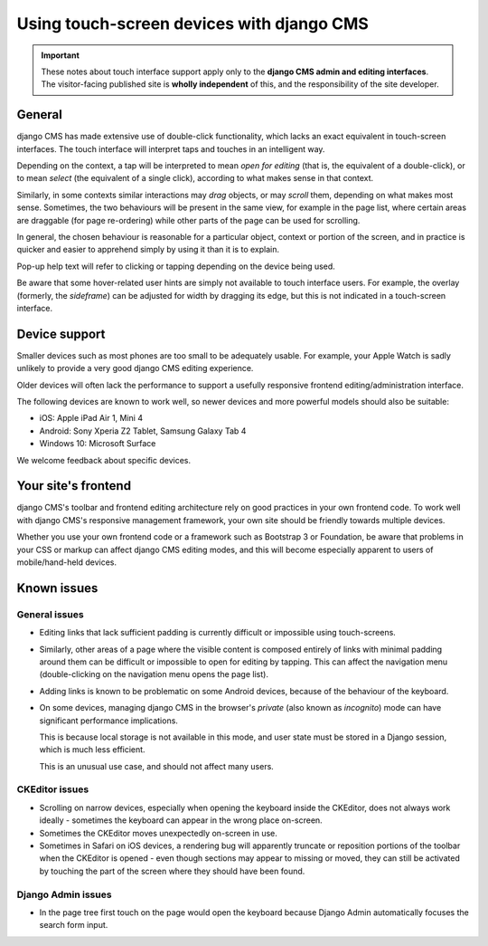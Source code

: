.. _touch:

##########################################
Using touch-screen devices with django CMS
##########################################

.. important::

    These notes about touch interface support apply only to the **django CMS admin and editing
    interfaces**. The visitor-facing published site is **wholly independent** of this, and the
    responsibility of the site developer.


*******
General
*******

django CMS has made extensive use of double-click functionality, which lacks an exact equivalent in
touch-screen interfaces. The touch interface will interpret taps and touches in an intelligent way.

Depending on the context, a tap will be interpreted to mean *open for editing* (that is, the
equivalent of a double-click), or to mean *select* (the equivalent of a single click), according to
what makes sense in that context.

Similarly, in some contexts similar interactions may *drag* objects, or may *scroll* them,
depending on what makes most sense. Sometimes, the two behaviours will be present in the same view,
for example in the page list, where certain areas are draggable (for page re-ordering) while other
parts of the page can be used for scrolling.

In general, the chosen behaviour is reasonable for a particular object, context or portion of the
screen, and in practice is quicker and easier to apprehend simply by using it than it is to explain.

Pop-up help text will refer to clicking or tapping depending on the device being used.

Be aware that some hover-related user hints are simply not available to touch interface users. For
example, the overlay (formerly, the *sideframe*) can be adjusted for width by dragging its edge,
but this is not indicated in a touch-screen interface.


.. _device-support:

**************
Device support
**************

Smaller devices such as most phones are too small to be adequately usable. For example, your Apple
Watch is sadly unlikely to provide a very good django CMS editing experience.

Older devices will often lack the performance to support a usefully responsive frontend
editing/administration interface.

The following devices are known to work well, so newer devices and more powerful models should also
be suitable:

* iOS: Apple iPad Air 1, Mini 4
* Android: Sony Xperia Z2 Tablet, Samsung Galaxy Tab 4
* Windows 10: Microsoft Surface

We welcome feedback about specific devices.


********************
Your site's frontend
********************

django CMS's toolbar and frontend editing architecture rely on good practices in your own frontend
code. To work well with django CMS's responsive management framework, your own site should be
friendly towards multiple devices.

Whether you use your own frontend code or a framework such as Bootstrap 3 or Foundation, be aware
that problems in your CSS or markup can affect django CMS editing modes, and this will become
especially apparent to users of mobile/hand-held devices.


************
Known issues
************

General issues
--------------

* Editing links that lack sufficient padding is currently difficult or impossible using
  touch-screens.

* Similarly, other areas of a page where the visible content is composed entirely of links with
  minimal padding around them can be difficult or impossible to open for editing by tapping. This
  can affect the navigation menu (double-clicking on the navigation menu opens the page list).

* Adding links is known to be problematic on some Android devices, because of the behaviour of the
  keyboard.

* On some devices, managing django CMS in the browser's *private* (also known as *incognito*)
  mode can have significant performance implications.

  This is because local storage is not available in this mode, and user state must be stored in a
  Django session, which is much less efficient.

  This is an unusual use case, and should not affect many users.


CKEditor issues
---------------

* Scrolling on narrow devices, especially when opening the keyboard inside the CKEditor, does not
  always work ideally - sometimes the keyboard can appear in the wrong place on-screen.

* Sometimes the CKEditor moves unexpectedly on-screen in use.

* Sometimes in Safari on iOS devices, a rendering bug will apparently truncate or reposition
  portions of the toolbar when the CKEditor is opened - even though sections may appear to missing
  or moved, they can still be activated by touching the part of the screen where they should have
  been found.


Django Admin issues
-------------------

* In the page tree first touch on the page would open the keyboard because
  Django Admin automatically focuses the search form input.
